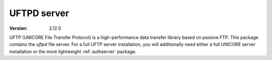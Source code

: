 UFTPD server
************

:version: 2.12.0

UFTP (UNICORE File Transfer Protocol) is a high-performance data
transfer library based on passive FTP. This package contains
the `uftpd` file server. For a full UFTP server installation, you will
additionally need either a full UNICORE server installation or the
more lightweight :ref:`authserver` package.
